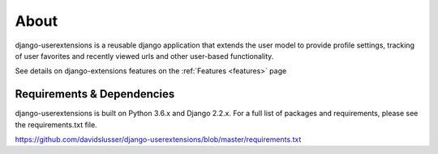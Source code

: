 .. _about:


About
=====
django-userextensions is a reusable django application that extends the user model to provide profile settings, tracking
of user favorites and recently viewed urls and other user-based functionality.

See details on django-extensions features on the :ref:`Features <features>` page



Requirements & Dependencies
---------------------------

django-userextensions is built on Python 3.6.x and Django 2.2.x. For a full list of packages and requirements, please
see the requirements.txt file.

https://github.com/davidslusser/django-userextensions/blob/master/requirements.txt
